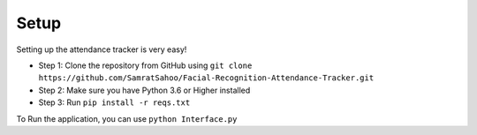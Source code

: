 Setup
======
Setting up the attendance tracker is very easy!

* Step 1: Clone the repository from GitHub using ``git clone https://github.com/SamratSahoo/Facial-Recognition-Attendance-Tracker.git``
* Step 2: Make sure you have Python 3.6 or Higher installed
* Step 3: Run ``pip install -r reqs.txt``

To Run the application, you can use ``python Interface.py``